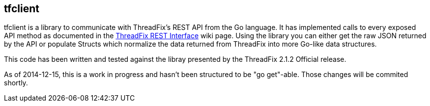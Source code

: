 == tfclient

tfclient is a library to communicate with ThreadFix's REST API from the Go language.  It has implemented calls to every exposed API method as documented in the https://github.com/denimgroup/threadfix/wiki/Threadfix-REST-Interface[ThreadFix REST Interface] wiki page.  Using the library you can either get the raw JSON returned by the API or populate Structs which normalize the data returned from ThreadFix into more Go-like data structures.

This code has been written and tested against the libray presented by the ThreadFix 2.1.2 Official release.

As of 2014-12-15, this is a work in progress and hasn't been structured to be "go get"-able.  Those changes will be commited shortly.
